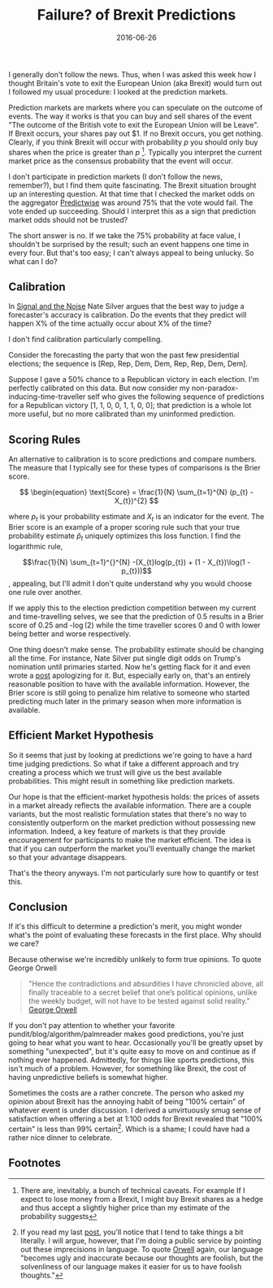 #+OPTIONS: toc:nil num:nil todo:nil
#+LAYOUT: post
#+DATE: 2016-06-26
#+TITLE: Failure? of Brexit Predictions
#+DESCRIPTION:  
#+CATEGORIES:  
#+commentissueid: 23

I generally don't follow the news. Thus, when I was asked this week
how I thought Britain's vote to exit the European Union (aka Brexit)
would turn out I followed my usual procedure: I looked at the
prediction markets.

Prediction markets are markets where you can speculate on the outcome
of events. The way it works is that you can buy and sell shares of the
event "The outcome of the British vote to exit the European Union will
be Leave". If Brexit occurs, your shares pay out $1. If no Brexit
occurs, you get nothing. Clearly, if you think Brexit will occur with
probability $p$ you should only buy shares when the price is greater
than $p$ [fn:buy]. Typically you interpret the current market price as
the consensus probability that the event will occur.

I don't participate in prediction markets (I don't follow the news,
remember?), but I find them quite fascinating. The Brexit situation
brought up an interesting question. At that time that I checked the
market odds on the aggregator [[http://predictwise.com/][Predictwise]] was around 75% that the vote
would fail. The vote ended up succeeding. Should I
interpret this as a sign that prediction market odds should not be
trusted?

The short answer is no. If we take the 75% probability at face value,
I shouldn't be surprised by the result; such an event happens one time
in every four. But that's too easy; I can't always appeal to being
unlucky. So what can I do?

** Calibration
In [[https://www.amazon.com/Signal-Noise-Many-Predictions-Fail-but/dp/0143125087][Signal and the Noise]] Nate Silver argues that the best way to judge
a forecaster's accuracy is calibration. Do the events that they
predict will happen X% of the time actually occur about X% of the
time?

I don't find calibration particularly compelling.

Consider the forecasting the party that won the past few presidential
elections; the sequence is [Rep, Rep, Dem, Dem, Rep, Rep, Dem, Dem].

Suppose I gave a 50% chance to a Republican victory in each election.
I'm perfectly calibrated on this data. But now consider my
non-paradox-inducing-time-traveller self who gives the following
sequence of predictions for a Republican victory [1, 1, 0, 0, 1, 1, 0,
0]; that prediction is a whole lot more useful, but no more calibrated
than my uninformed prediction.

** Scoring Rules
An alternative to calibration is to score predictions and compare
numbers. The measure that I typically see for these types of
comparisons is the Brier score.

$$ \begin{equation} \text{Score} = \frac{1}{N} \sum_{t=1}^{N} (p_{t} - X_{t})^{2} $$


where $p_{t}$ is your probability estimate and $X_{t}$ is an indicator for
the event. The Brier score is an example of a proper scoring rule such
that your true probability estimate $\hat{p}_{t}$ uniquely optimizes this
loss function. I find the logarithmic rule,

$$\frac{1}{N} \sum_{t=1}^{}^{N} -(X_{t}log(p_{t}) + (1 - X_{t})\log(1 - p_{t}))$$, appealing, but I'll
admit I don't quite understand why you would choose one rule over
another.

If we apply this to the election prediction competition between my
current and time-travelling selves, we see that the prediction of 0.5
results in a Brier score of 0.25 and -\log(2) while the time traveller
scores 0 and 0 with lower being better and worse respectively.

One thing doesn't make sense. The probability estimate should be
changing all the time. For instance, Nate Silver put single digit odds
on Trump's nomination until primaries started. Now he's getting flack
for it and even wrote a [[http://fivethirtyeight.com/features/how-i-acted-like-a-pundit-and-screwed-up-on-donald-trump/][post]] apologizing for it. But, especially early
on, that's an entirely reasonable position to have with the available
information. However, the Brier score is still going to penalize him
relative to someone who started predicting much later in the primary
season when more information is available.

** Efficient Market Hypothesis
So it seems that just by looking at predictions we're going to have a
hard time judging predictions. So what if take a different approach
and try creating a process which we trust will give us the best
available probabilities. This might result in something like
prediction markets.

Our hope is that the efficient-market hypothesis holds: the prices of
assets in a market already reflects the available information. There
are a couple variants, but the most realistic formulation states that
there's no way to consistently outperform on the market prediction
without possessing new information. Indeed, a key feature of markets
is that they provide encouragement for participants to make the market
efficient. The idea is that if you can outperform the market you'll
eventually change the market so that your advantage disappears.

That's the theory anyways. I'm not particularly sure how to quantify
or test this.

** Conclusion
If it's this difficult to determine a prediction's merit, you might
wonder what's the point of evaluating these forecasts in the first
place. Why should we care?

Because otherwise we're incredibly unlikely to form true opinions. To
quote George Orwell

#+BEGIN_QUOTE
"Hence the contradictions and absurdities I have chronicled above, all
finally traceable to a secret belief that one’s political opinions,
unlike the weekly budget, will not have to be tested against solid
reality." [[http://orwell.ru/library/articles/nose/english/e_nose][George Orwell]]
#+END_QUOTE

If you don't pay attention to whether your favorite
pundit/blog/algorithm/palmreader makes good predictions, you're just
going to hear what you want to hear. Occasionally you'll be greatly
upset by something "unexpected", but it's quite easy to move on and
continue as if nothing ever happened. Admittedly, for things like
sports predictions, this isn't much of a problem. However, for
something like Brexit, the cost of having unpredictive beliefs is
somewhat higher.

Sometimes the costs are a rather concrete. The person who asked my
opinion about Brexit has the annoying habit of being "100% certain" of
whatever event is under discussion. I derived a unvirtuously smug
sense of satisfaction when offering a bet at 1:100 odds for Brexit
revealed that "100% certain" is less than 99% certain[fn:stickler].
Which is a shame; I could have had a rather nice dinner to celebrate.

** Footnotes
[fn:buy] There are, inevitably, a bunch of technical caveats. For
example If I expect to lose money from a Brexit, I might buy Brexit
shares as a hedge and thus accept a slightly higher price than my
estimate of the probability suggests

[fn:stickler] If you read my last [[http://minimallysufficient.github.io/2016/06/16/three-logicians-walk-into-a-bar.html][post]], you'll notice that I tend to
take things a bit literally. I will argue, however, that I'm doing a
public service by pointing out these imprecisions in language. To
quote [[http://www.orwell.ru/library/essays/politics/english/e_polit/][Orwell]] again, our language "becomes ugly and inaccurate because
our thoughts are foolish, but the solvenliness of our language makes
it easier for us to have foolish thoughts."
